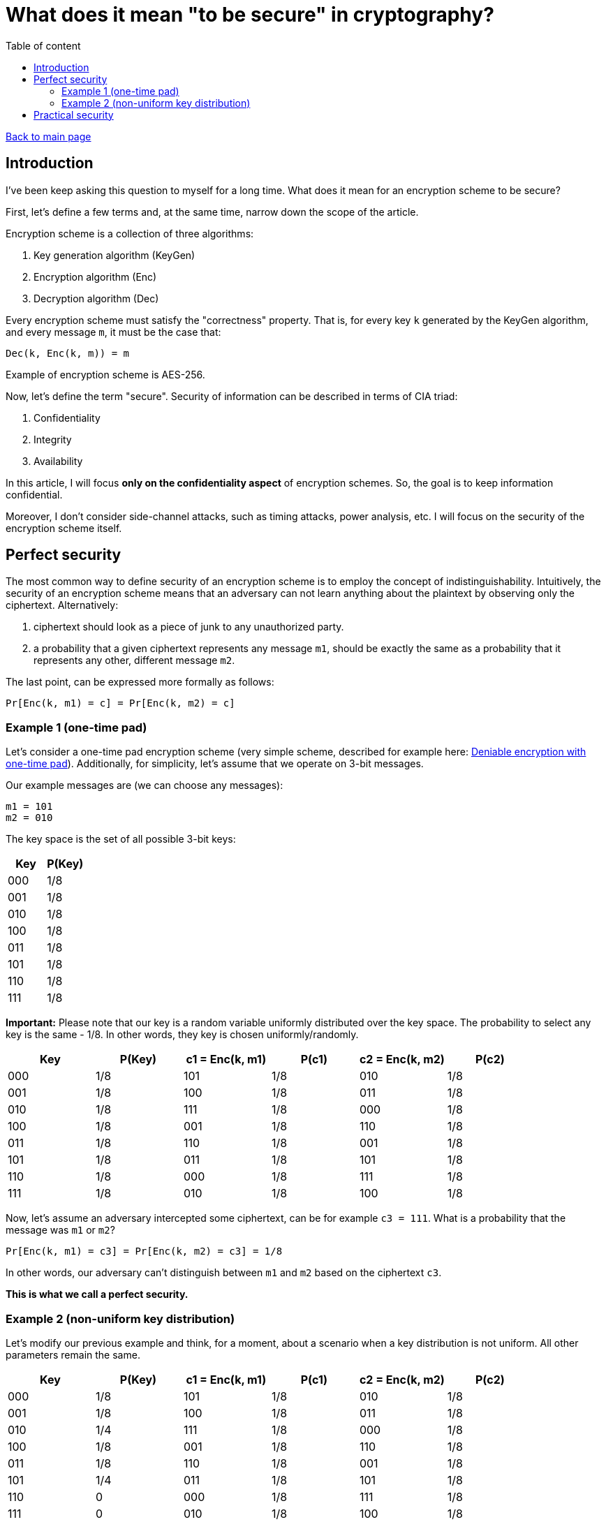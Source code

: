 = What does it mean "to be secure" in cryptography?
:stem: 
:toc: auto
:toc-title: Table of content
:source-highlighter: highlight.js

link:../../index.html[Back to main page]

[%breakable]
== Introduction

I've been keep asking this question to myself for a long time. What does it mean for an encryption scheme to be secure? 

First, let's define a few terms and, at the same time, narrow down the scope of the article. 

Encryption scheme is a collection of three algorithms:

. Key generation algorithm (KeyGen)
. Encryption algorithm (Enc)
. Decryption algorithm (Dec)

Every encryption scheme must satisfy the "correctness" property. That is, for every key `k` generated by the KeyGen algorithm, and every message `m`, it must be the case that:
```
Dec(k, Enc(k, m)) = m
```

Example of encryption scheme is AES-256.

Now, let's define the term "secure". Security of information can be described in terms of CIA triad:

. Confidentiality
. Integrity
. Availability

In this article, I will focus *only on the confidentiality aspect* of encryption schemes. 
So, the goal is to keep information confidential.

Moreover, I don't consider side-channel attacks, such as timing attacks, power analysis, etc. I will focus on the security of the encryption scheme itself.


[%breakable]
== Perfect security

The most common way to define security of an encryption scheme is to employ the concept of indistinguishability. Intuitively, the security of an encryption scheme means that an adversary can not learn anything about the plaintext by observing only the ciphertext. Alternatively:

. ciphertext should look as a piece of junk to any unauthorized party. 
. a probability that a given ciphertext represents any message `m1`, should be exactly the same as a probability that it represents any other, different message `m2`.

The last point, can be expressed more formally as follows:
```
Pr[Enc(k, m1) = c] = Pr[Enc(k, m2) = c]
```

=== Example 1 (one-time pad)

Let's consider a one-time pad encryption scheme (very simple scheme, described for example here: link:../posts/4/index.html[Deniable encryption with one-time pad]). Additionally, for simplicity, let's assume that we operate on 3-bit messages. 

Our example messages are (we can choose any messages):
```
m1 = 101
m2 = 010
```

The key space is the set of all possible 3-bit keys:
|===
| Key | P(Key)

| 000 | 1/8
| 001 | 1/8
| 010 | 1/8
| 100 | 1/8
| 011 | 1/8
| 101 | 1/8
| 110 | 1/8
| 111 | 1/8
|===

**Important:** Please note that our key is a random variable uniformly distributed over the key space. The probability to select any key is the same - 1/8. In other words, they key is chosen uniformly/randomly.

|===
| Key | P(Key) | c1 = Enc(k, m1) | P(c1) | c2 = Enc(k, m2) | P(c2)

| 000 | 1/8 | 101 | 1/8 | 010 | 1/8
| 001 | 1/8 | 100 | 1/8 | 011 | 1/8
| 010 | 1/8 | 111 | 1/8 | 000 | 1/8
| 100 | 1/8 | 001 | 1/8 | 110 | 1/8
| 011 | 1/8 | 110 | 1/8 | 001 | 1/8
| 101 | 1/8 | 011 | 1/8 | 101 | 1/8
| 110 | 1/8 | 000 | 1/8 | 111 | 1/8
| 111 | 1/8 | 010 | 1/8 | 100 | 1/8
|===

Now, let's assume an adversary intercepted some ciphertext, can be for example `c3 = 111`. What is a probability that the message was `m1` or `m2`?
```
Pr[Enc(k, m1) = c3] = Pr[Enc(k, m2) = c3] = 1/8
```

In other words, our adversary can't distinguish between `m1` and `m2` based on the ciphertext `c3`. 

*This is what we call a perfect security.*

[%breakable]
=== Example 2 (non-uniform key distribution)

Let's modify our previous example and think, for a moment, about a scenario when a key distribution is not uniform. All other parameters remain the same.

|===
| Key | P(Key) | c1 = Enc(k, m1) | P(c1) | c2 = Enc(k, m2) | P(c2)

| 000 | 1/8 | 101 | 1/8 | 010 | 1/8
| 001 | 1/8 | 100 | 1/8 | 011 | 1/8
| 010 | 1/4 | 111 | 1/8 | 000 | 1/8
| 100 | 1/8 | 001 | 1/8 | 110 | 1/8
| 011 | 1/8 | 110 | 1/8 | 001 | 1/8
| 101 | 1/4 | 011 | 1/8 | 101 | 1/8
| 110 | 0 | 000 | 1/8 | 111 | 1/8
| 111 | 0 | 010 | 1/8 | 100 | 1/8
|===

Above, there is some non-uniform key distribution. Obviously:
```
Pr[Enc(k, m1) = c3] =  1/4 
Pr[Enc(k, m2) = c3] = 0

Pr[Enc(k, m1) = c3]  != Pr[Enc(k, m2) = c3]
```

A few points to be made. 

Firstly, adversary, when confronted with the ciphertext `c3`, can simply choose the keys with highest probability and by doing this increase his chance of correct guess (1/4 vs 1/8 vs 0). The more non-uniform the key distribution is, the easier it is for the adversary to guess the message.

Secondly, let's calculate advantage of our adversary. What is advantage? We can define it as follows:
```
Adv. = | Pr[Dec(k3, c3) = m3] - 1/8 |
```
where `k3` is a key chosen by the adversary, `c3` is a ciphertext, and `m3` is a message that adversary tries to recover.

If the key is sampled uniformly, the chances of the adversary to guess the message are 1/8. If the key is not sampled uniformly, the chances are higher. In our case, the advantage is a difference between the probability that adversary finds proper message and 1/8.

So:
```
Adv. in case of uniform distribution = | 1/8 - 1/8 | = 0 -> perfect security
Adv. in case of our example distribution = | 1/4 - 1/8 | = 1/4
```

Please note that the advantage depends on concrete strategy taken by adversary. In our case the strategy is very simple - always take a key with the highest probability (1/4). 

[%breakable]
== Practical security
